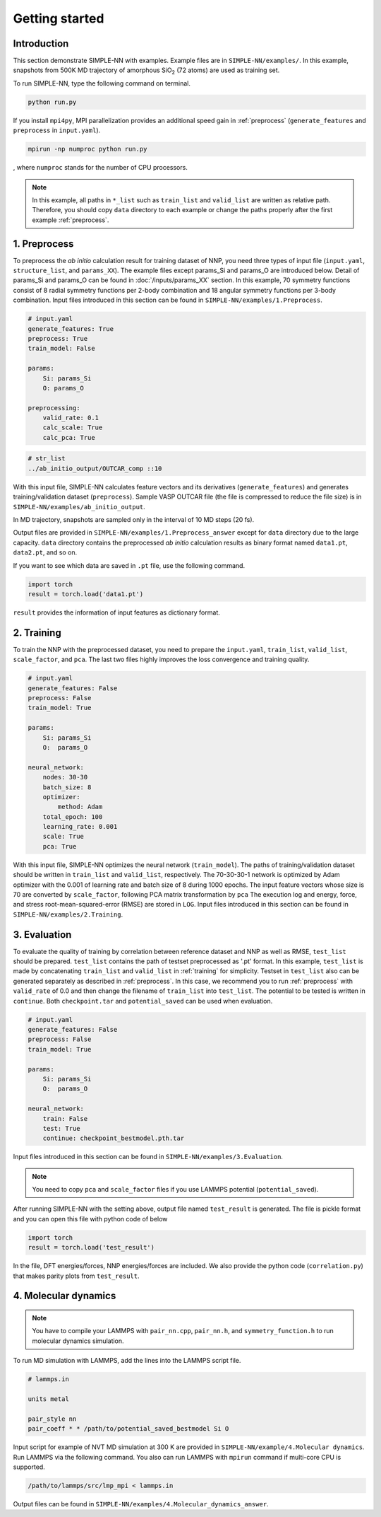 ===============
Getting started
===============

Introduction
============

This section demonstrate SIMPLE-NN with examples. 
Example files are in ``SIMPLE-NN/examples/``.
In this example, snapshots from 500K MD trajectory of 
amorphous SiO\ :sub:`2`\  (72 atoms) are used as training set.  

To run SIMPLE-NN, type the following command on terminal. 

.. code-block:: bash

    python run.py

If you install ``mpi4py``, MPI parallelization provides an additional speed gain in :ref:`preprocess` (``generate_features`` and ``preprocess`` in ``input.yaml``).

.. code-block:: bash

    mpirun -np numproc python run.py

, where ``numproc`` stands for the number of CPU processors.

.. note::
    In this example, all paths in ``*_list`` such as ``train_list`` and ``valid_list`` are written as relative path.
    Therefore, you should copy ``data`` directory to each example or change the paths properly after the first example :ref:`preprocess`.
     
.. _preprocess:

1. Preprocess
=============

To preprocess the *ab initio* calculation result for training dataset of NNP, 
you need three types of input file (``input.yaml``, ``structure_list``, and ``params_XX``).
The example files except params_Si and params_O are introduced below.
Detail of params_Si and params_O can be found in :doc:`/inputs/params_XX` section.
In this example, 70 symmetry functions consist of 8 radial symmetry functions per 2-body combination 
and 18 angular symmetry functions per 3-body combination.
Input files introduced in this section can be found in 
``SIMPLE-NN/examples/1.Preprocess``.

.. code-block:: yaml

    # input.yaml
    generate_features: True
    preprocess: True
    train_model: False

    params:
        Si: params_Si
        O: params_O
       
    preprocessing:
        valid_rate: 0.1
        calc_scale: True
        calc_pca: True

.. code-block:: bash

    # str_list
    ../ab_initio_output/OUTCAR_comp ::10

With this input file, SIMPLE-NN calculates feature vectors and its derivatives (``generate_features``) and 
generates training/validation dataset (``preprocess``). 
Sample VASP OUTCAR file (the file is compressed to reduce the file size) is in ``SIMPLE-NN/examples/ab_initio_output``.

In MD trajectory, snapshots are sampled only in the interval of 10 MD steps (20 fs).

Output files are provided in ``SIMPLE-NN/examples/1.Preprocess_answer`` except for ``data`` directory due to the large capacity.
``data`` directory contains the preprocessed *ab initio* calculation results as binary format named ``data1.pt``, ``data2.pt``, and so on.

If you want to see which data are saved in ``.pt`` file, use the following command. 

.. code-block:: python

    import torch
    result = torch.load('data1.pt')

``result`` provides the information of input features as dictionary format.

.. _training:

2. Training
===========

To train the NNP with the preprocessed dataset, you need to prepare the ``input.yaml``, ``train_list``, ``valid_list``, ``scale_factor``, and ``pca``. The last two files highly improves the loss convergence and training quality.

.. code-block:: yaml

    # input.yaml
    generate_features: False
    preprocess: False
    train_model: True

    params:
        Si: params_Si
        O:  params_O

    neural_network:
        nodes: 30-30
        batch_size: 8
        optimizer: 
            method: Adam
        total_epoch: 100
        learning_rate: 0.001
        scale: True
        pca: True

With this input file, SIMPLE-NN optimizes the neural network (``train_model``).
The paths of training/validation dataset should be written in ``train_list`` and ``valid_list``, respectively. 
The 70-30-30-1 network is optimized by Adam optimizer with the 0.001 of learning rate and batch size of 8 during 1000 epochs. 
The input feature vectors whose size is 70 are converted by ``scale_factor``, following PCA matrix transformation by ``pca``
The execution log and energy, force, and stress root-mean-squared-error (RMSE) are stored in ``LOG``. 
Input files introduced in this section can be found in ``SIMPLE-NN/examples/2.Training``.

.. _evaluation:

3. Evaluation
=============

To evaluate the quality of training by correlation between reference dataset and NNP as well as RMSE, ``test_list`` should be prepared. 
``test_list`` contains the path of testset preprocessed as '.pt' format. 
In this example, ``test_list`` is made by concatenating ``train_list`` and ``valid_list`` in :ref:`training` for simplicity. 
Testset in ``test_list`` also can be generated separately as described in :ref:`preprocess`. 
In this case, we recommend you to run :ref:`preprocess` with ``valid_rate`` of 0.0 and then change the filename of ``train_list`` into ``test_list``. 
The potential to be tested is written in ``continue``. Both ``checkpoint.tar`` and ``potential_saved`` can be used when evaluation.

.. code-block:: yaml

    # input.yaml
    generate_features: False
    preprocess: False
    train_model: True

    params:
        Si: params_Si
        O:  params_O

    neural_network:
        train: False
        test: True
        continue: checkpoint_bestmodel.pth.tar

Input files introduced in this section can be found in 
``SIMPLE-NN/examples/3.Evaluation``.

.. note::
  You need to copy ``pca`` and ``scale_factor`` files if you use LAMMPS potential (``potential_saved``). 

After running SIMPLE-NN with the setting above, 
output file named ``test_result`` is generated. 
The file is pickle format and you can open this file with python code of below

.. code-block:: python

    import torch
    result = torch.load('test_result')

In the file, DFT energies/forces, NNP energies/forces are included.
We also provide the python code (``correlation.py``) that makes parity plots from ``test_result``. 

4. Molecular dynamics
=====================

.. note::
  You have to compile your LAMMPS with ``pair_nn.cpp``, ``pair_nn.h``, and ``symmetry_function.h`` to run molecular dynamics simulation.

To run MD simulation with LAMMPS, add the lines into the LAMMPS script file.

.. code-block:: bash

    # lammps.in

    units metal

    pair_style nn
    pair_coeff * * /path/to/potential_saved_bestmodel Si O

Input script for example of NVT MD simulation at 300 K are provided in ``SIMPLE-NN/example/4.Molecular dynamics``.
Run LAMMPS via the following command. You also can run LAMMPS with ``mpirun`` command if multi-core CPU is supported.

.. code-block:: bash

    /path/to/lammps/src/lmp_mpi < lammps.in

Output files can be found in ``SIMPLE-NN/examples/4.Molecular_dynamics_answer``.
